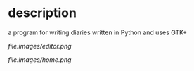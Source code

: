 * description
  a program for writing diaries written in Python and uses GTK+

  #+CAPTION: image of memory editor
  #+NAME:   fig.editor
  [[ file:images/editor.png ]]

  #+CAPTION: image of home
  #+NAME:   fig.home
  [[ file:images/home.png ]]
